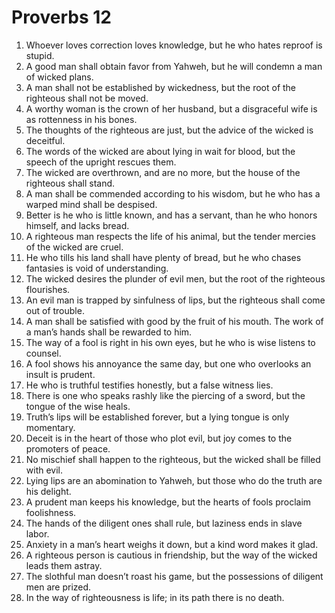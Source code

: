 ﻿
* Proverbs 12
1. Whoever loves correction loves knowledge, but he who hates reproof is stupid. 
2. A good man shall obtain favor from Yahweh, but he will condemn a man of wicked plans. 
3. A man shall not be established by wickedness, but the root of the righteous shall not be moved. 
4. A worthy woman is the crown of her husband, but a disgraceful wife is as rottenness in his bones. 
5. The thoughts of the righteous are just, but the advice of the wicked is deceitful. 
6. The words of the wicked are about lying in wait for blood, but the speech of the upright rescues them. 
7. The wicked are overthrown, and are no more, but the house of the righteous shall stand. 
8. A man shall be commended according to his wisdom, but he who has a warped mind shall be despised. 
9. Better is he who is little known, and has a servant, than he who honors himself, and lacks bread. 
10. A righteous man respects the life of his animal, but the tender mercies of the wicked are cruel. 
11. He who tills his land shall have plenty of bread, but he who chases fantasies is void of understanding. 
12. The wicked desires the plunder of evil men, but the root of the righteous flourishes. 
13. An evil man is trapped by sinfulness of lips, but the righteous shall come out of trouble. 
14. A man shall be satisfied with good by the fruit of his mouth. The work of a man’s hands shall be rewarded to him. 
15. The way of a fool is right in his own eyes, but he who is wise listens to counsel. 
16. A fool shows his annoyance the same day, but one who overlooks an insult is prudent. 
17. He who is truthful testifies honestly, but a false witness lies. 
18. There is one who speaks rashly like the piercing of a sword, but the tongue of the wise heals. 
19. Truth’s lips will be established forever, but a lying tongue is only momentary. 
20. Deceit is in the heart of those who plot evil, but joy comes to the promoters of peace. 
21. No mischief shall happen to the righteous, but the wicked shall be filled with evil. 
22. Lying lips are an abomination to Yahweh, but those who do the truth are his delight. 
23. A prudent man keeps his knowledge, but the hearts of fools proclaim foolishness. 
24. The hands of the diligent ones shall rule, but laziness ends in slave labor. 
25. Anxiety in a man’s heart weighs it down, but a kind word makes it glad. 
26. A righteous person is cautious in friendship, but the way of the wicked leads them astray. 
27. The slothful man doesn’t roast his game, but the possessions of diligent men are prized. 
28. In the way of righteousness is life; in its path there is no death. 
